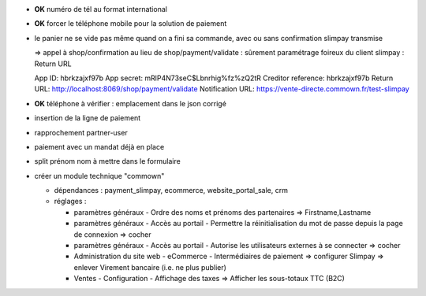 - **OK** numéro de tél au format international

- **OK** forcer le téléphone mobile pour la solution de paiement

- le panier ne se vide pas même quand on a fini sa commande, avec ou
  sans confirmation slimpay transmise

  => appel à shop/confirmation au lieu de shop/payment/validate :
  sûrement paramétrage foireux du client slimpay : Return URL

  App ID: hbrkzajxf97b
  App secret: mRlP4N73seC$Lbnrhig%fz%zQ2tR
  Creditor reference: hbrkzajxf97b
  Return URL: http://localhost:8069/shop/payment/validate
  Notification URL: https://vente-directe.commown.fr/test-slimpay


- **OK** téléphone à vérifier : emplacement dans le json corrigé

- insertion de la ligne de paiement

- rapprochement partner-user

- paiement avec un mandat déjà en place

- split prénom nom à mettre dans le formulaire

- créer un module technique "commown"

  * dépendances : payment_slimpay, ecommerce, website_portal_sale, crm

  * réglages :

    + paramètres généraux - Ordre des noms et prénoms des partenaires
      => Firstname,Lastname

    + paramètres généraux - Accès au portail -
      Permettre la réinitialisation du mot de passe depuis la page de connexion
      => cocher

    + paramètres généraux - Accès au portail -
      Autorise les utilisateurs externes à se connecter
      => cocher

    + Administration du site web - eCommerce - Intermédiaires de paiement
      => configurer Slimpay
      => enlever Virement bancaire (i.e. ne plus publier)

    + Ventes - Configuration - Affichage des taxes
      => Afficher les sous-totaux TTC (B2C)
